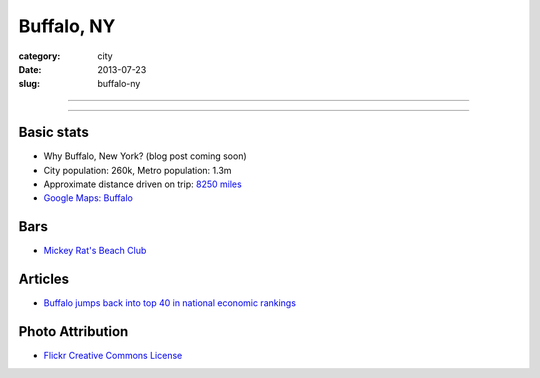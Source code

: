 Buffalo, NY
===========

:category: city
:date: 2013-07-23
:slug: buffalo-ny

----

.. image:: ../img/buffalo-ny.jpg
  :alt: M&T Bank is one of the only banks still operating in Downtown Buffalo

----

Basic stats
-----------
* Why Buffalo, New York? (blog post coming soon)
* City population: 260k, Metro population: 1.3m
* Approximate distance driven on trip: `8250 miles <http://bit.ly/SRv1yH>`_
* `Google Maps: Buffalo <http://goo.gl/maps/VTkPr>`_

Bars
----
* `Mickey Rat's Beach Club <http://mickeyrats.com/Mickey_Rats_Beach_Club.html>`_

Articles
--------
* `Buffalo jumps back into top 40 in national economic rankings <http://www.bizjournals.com/buffalo/news/2013/03/29/buffalo-jumps-back-into-top-40-in.html>`_

Photo Attribution
-----------------
* `Flickr Creative Commons License <http://www.flickr.com/photos/jasonparis/3580797684/>`_
